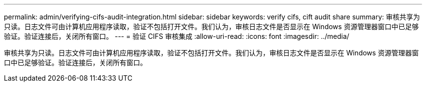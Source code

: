 ---
permalink: admin/verifying-cifs-audit-integration.html 
sidebar: sidebar 
keywords: verify cifs, cift audit share 
summary: 审核共享为只读。日志文件可由计算机应用程序读取，验证不包括打开文件。我们认为，审核日志文件是否显示在 Windows 资源管理器窗口中已足够验证。验证连接后，关闭所有窗口。 
---
= 验证 CIFS 审核集成
:allow-uri-read: 
:icons: font
:imagesdir: ../media/


[role="lead"]
审核共享为只读。日志文件可由计算机应用程序读取，验证不包括打开文件。我们认为，审核日志文件是否显示在 Windows 资源管理器窗口中已足够验证。验证连接后，关闭所有窗口。
